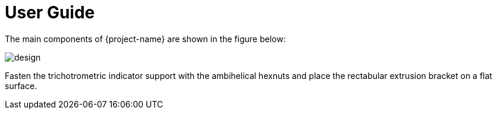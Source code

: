 [[user_guide]]
= User Guide

The main components of {project-name} are shown in the figure below:

image::design.png[]

Fasten the trichotrometric indicator support with the ambihelical hexnuts and place the rectabular extrusion bracket on a flat surface.

